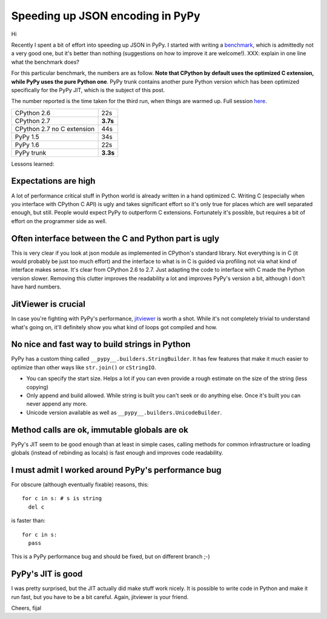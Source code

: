 Speeding up JSON encoding in PyPy
=================================

Hi

Recently I spent a bit of effort into speeding up JSON in PyPy. I started with
writing a `benchmark`_, which is admittedly not a very good one, but it's
better than nothing (suggestions on how to improve it are welcome!). XXX:
explain in one line what the benchmark does?

For this particular benchmark, the numbers are as follow. **Note that CPython by
default uses the optimized C extension, while PyPy uses the pure Python one**.
PyPy trunk contains another pure Python version which has been optimized
specifically for the PyPy JIT, which is the subject of this post.

The number reported is the time taken for the third run, when things are
warmed up. Full session `here`_.

+----------------------------+-------------+
| CPython 2.6                | 22s         |
+----------------------------+-------------+
| CPython 2.7                | **3.7s**    |
+----------------------------+-------------+
| CPython 2.7 no C extension | 44s         |
+----------------------------+-------------+
| PyPy 1.5                   | 34s         |
+----------------------------+-------------+
| PyPy 1.6                   | 22s         |
+----------------------------+-------------+
| PyPy trunk                 | **3.3s**    |
+----------------------------+-------------+

.. _`benchmark`: https://bitbucket.org/pypy/benchmarks/src/f04d6d63ba60/own/json_bench.py
.. _`here`: http://paste.pocoo.org/show/498988/

Lessons learned:

Expectations are high
---------------------

A lot of performance critical stuff in Python world is already written in a hand
optimized C. Writing C (especially when you interface with CPython C API) is
ugly and takes significant effort so it's only true for places which are
well separated enough, but still. People would expect PyPy to outperform
C extensions. Fortunately it's possible, but requires a bit of effort on
the programmer side as well.

Often interface between the C and Python part is ugly
-----------------------------------------------------

This is very clear if you look at json module as implemented in CPython's
standard library. Not everything is in C (it would probably be just too
much effort) and the interface to what is in C is guided via profiling not
via what kind of interface makes sense. It's clear from CPython 2.6 to 2.7.
Just adapting the code to interface with C made the Python version slower.
Removing this clutter improves the readability a lot and improves PyPy's version
a bit, although I don't have hard numbers.

JitViewer is crucial
--------------------

In case you're fighting with PyPy's performance, `jitviewer`_ is worth a shot.
While it's not completely trivial to understand what's going on, it'll
definitely show you what kind of loops got compiled and how.

.. _`jitviewer`: https://bitbucket.org/pypy/jitviewer

No nice and fast way to build strings in Python
-----------------------------------------------

PyPy has a custom thing called ``__pypy__.builders.StringBuilder``. It has
few features that make it much easier to optimize than other ways like
``str.join()`` or ``cStringIO``.

* You can specify the start size. Helps a lot if you can even provide a rough
  estimate on the size of the string (less copying)
* Only append and build allowed. While string is built you can't seek or
  do anything else. Once it's built you can never append any more.
* Unicode version available as well as ``__pypy__.builders.UnicodeBuilder``.

Method calls are ok, immutable globals are ok
---------------------------------------------

PyPy's JIT seem to be good enough than at least in simple cases, calling
methods for common infrastructure or loading globals (instead of rebinding as
locals) is fast enough and improves code readability.

I must admit I worked around PyPy's performance bug
---------------------------------------------------

For obscure (although eventually fixable) reasons, this::

  for c in s: # s is string
    del c

is faster than::

  for c in s:
    pass

This is a PyPy performance bug and should be fixed, but on different branch ;-)

PyPy's JIT is good
--------------------------

I was pretty surprised, but the JIT actually did make stuff work nicely.
It is possible to write code in Python and make it run fast, but you have
to be a bit careful. Again, jitviewer is your friend.

Cheers,
fijal
